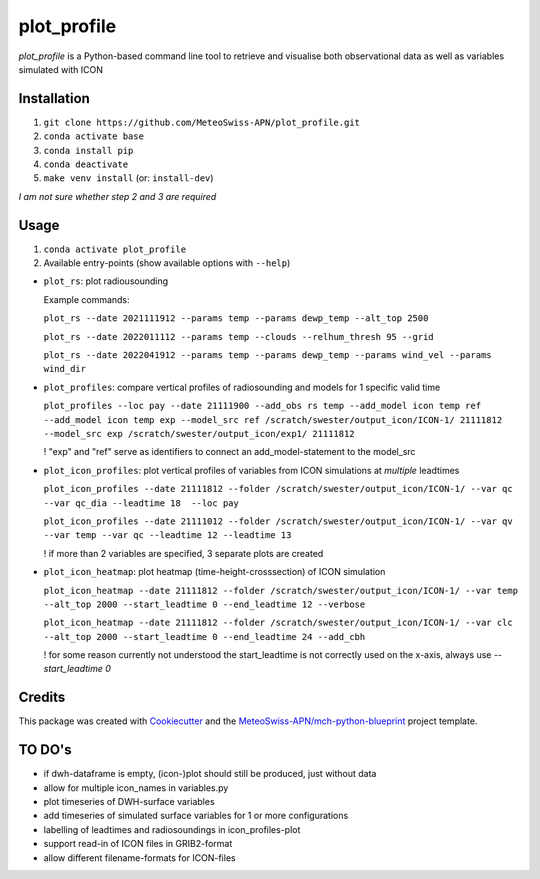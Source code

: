 ============
plot_profile
============

*plot_profile* is a Python-based command line tool to retrieve and visualise both observational data as well as variables simulated with ICON

Installation
------------
1. ``git clone https://github.com/MeteoSwiss-APN/plot_profile.git``
2. ``conda activate base``
3. ``conda install pip``
4. ``conda deactivate``
5. ``make venv install`` (or: ``install-dev``)

*I am not sure whether step 2 and 3 are required*

Usage
-----
1. ``conda activate plot_profile``
2. Available entry-points (show available options with ``--help``)

- ``plot_rs``: plot radiousounding
  
  Example commands:
  
  ``plot_rs --date 2021111912 --params temp --params dewp_temp --alt_top 2500``
  
  ``plot_rs --date 2022011112 --params temp --clouds --relhum_thresh 95 --grid``
  
  ``plot_rs --date 2022041912 --params temp --params dewp_temp --params wind_vel --params wind_dir``
  
- ``plot_profiles``: compare vertical profiles of radiosounding and models for 1 specific valid time

  ``plot_profiles --loc pay --date 21111900 --add_obs rs temp --add_model icon temp ref --add_model icon temp exp --model_src ref /scratch/swester/output_icon/ICON-1/ 21111812 --model_src exp /scratch/swester/output_icon/exp1/ 21111812``
  
  ! "exp" and "ref" serve as identifiers to connect an add_model-statement to the model_src

- ``plot_icon_profiles``: plot vertical profiles of variables from ICON simulations at *multiple* leadtimes

  ``plot_icon_profiles --date 21111812 --folder /scratch/swester/output_icon/ICON-1/ --var qc --var qc_dia --leadtime 18  --loc pay``

  ``plot_icon_profiles --date 21111012 --folder /scratch/swester/output_icon/ICON-1/ --var qv --var temp --var qc --leadtime 12 --leadtime 13``
  
  ! if more than 2 variables are specified, 3 separate plots are created

- ``plot_icon_heatmap``: plot heatmap (time-height-crosssection) of ICON simulation

  ``plot_icon_heatmap --date 21111812 --folder /scratch/swester/output_icon/ICON-1/ --var temp --alt_top 2000 --start_leadtime 0 --end_leadtime 12 --verbose``

  ``plot_icon_heatmap --date 21111812 --folder /scratch/swester/output_icon/ICON-1/ --var clc --alt_top 2000 --start_leadtime 0 --end_leadtime 24 --add_cbh``
  
  ! for some reason currently not understood the start_leadtime is not correctly used on the x-axis, always use *--start_leadtime 0*



Credits
-------

This package was created with `Cookiecutter`_ and the `MeteoSwiss-APN/mch-python-blueprint`_ project template.

.. _`Cookiecutter`: https://github.com/audreyr/cookiecutter
.. _`MeteoSwiss-APN/mch-python-blueprint`: https://github.com/MeteoSwiss-APN/mch-python-blueprint

TO DO's
-------
- if dwh-dataframe is empty, (icon-)plot should still be produced, just without data
- allow for multiple icon_names in variables.py
- plot timeseries of DWH-surface variables
- add timeseries of simulated surface variables for 1 or more configurations
- labelling of leadtimes and radiosoundings in icon_profiles-plot
- support read-in of ICON files in GRIB2-format
- allow different filename-formats for ICON-files
